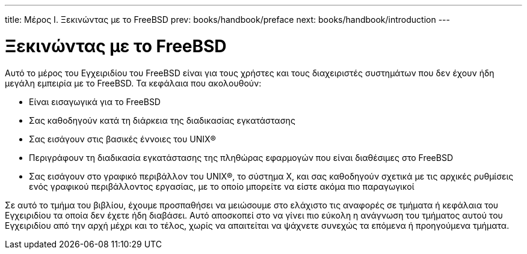 ---
title: Μέρος I. Ξεκινώντας με το FreeBSD
prev: books/handbook/preface
next: books/handbook/introduction
---

[[getting-started]]
[.title]
= Ξεκινώντας με το FreeBSD

Αυτό το μέρος του Εγχειριδίου του FreeBSD είναι για τους χρήστες και τους διαχειριστές συστημάτων που δεν έχουν ήδη μεγάλη εμπειρία με το FreeBSD. Τα κεφάλαια που ακολουθούν:

* Είναι εισαγωγικά για το FreeBSD
* Σας καθοδηγούν κατά τη διάρκεια της διαδικασίας εγκατάστασης
* Σας εισάγουν στις βασικές έννοιες του UNIX(R)
* Περιγράφουν τη διαδικασία εγκατάστασης της πληθώρας εφαρμογών που είναι διαθέσιμες στο FreeBSD
* Σας εισάγουν στο γραφικό περιβάλλον του UNIX(R), το σύστημα Χ, και σας καθοδηγούν σχετικά με τις αρχικές ρυθμίσεις ενός γραφικού περιβάλλοντος εργασίας, με το οποίο μπορείτε να είστε ακόμα πιο παραγωγικοί

Σε αυτό το τμήμα του βιβλίου, έχουμε προσπαθήσει να μειώσουμε στο ελάχιστο τις αναφορές σε τμήματα ή κεφάλαια του Εγχειριδίου τα οποία δεν έχετε ήδη διαβάσει. Αυτό αποσκοπεί στο να γίνει πιο εύκολη η ανάγνωση του τμήματος αυτού του Εγχειριδίου από την αρχή μέχρι και το τέλος, χωρίς να απαιτείται να ψάχνετε συνεχώς τα επόμενα ή προηγούμενα τμήματα.

